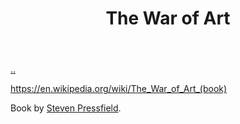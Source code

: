 :PROPERTIES:
:ID: fa08845b-32ed-4e74-a458-de85884da52d
:END:
#+TITLE: The War of Art

[[file:..][..]]

https://en.wikipedia.org/wiki/The_War_of_Art_(book)

Book by [[id:c24fb740-235f-4798-aee6-a3075a45fef6][Steven Pressfield]].
